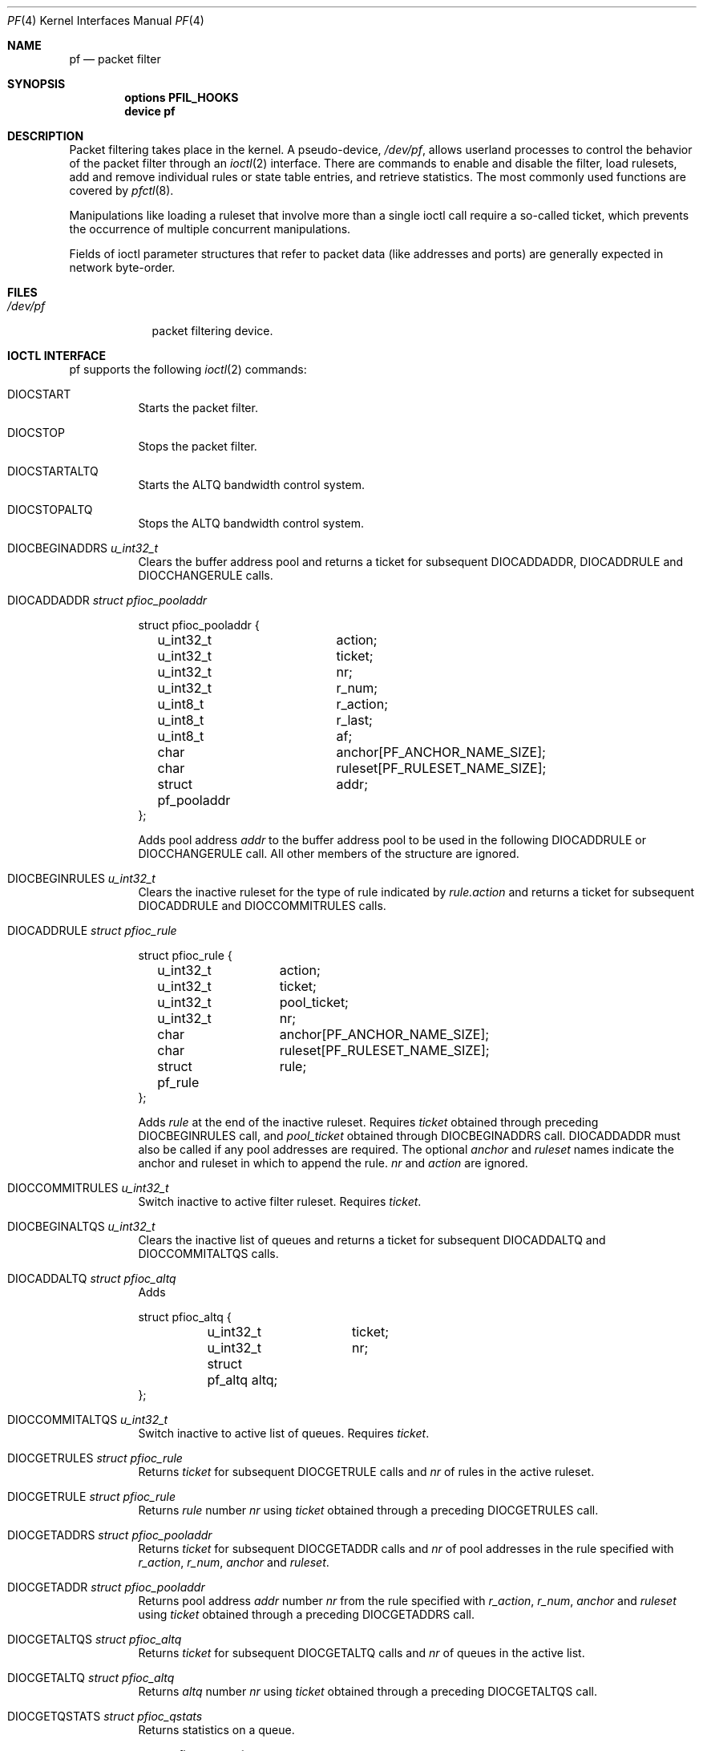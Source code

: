 .\"	$OpenBSD: pf.4,v 1.37 2003/08/28 09:41:22 jmc Exp $
.\"
.\" Copyright (C) 2001, Kjell Wooding.  All rights reserved.
.\"
.\" Redistribution and use in source and binary forms, with or without
.\" modification, are permitted provided that the following conditions
.\" are met:
.\" 1. Redistributions of source code must retain the above copyright
.\"    notice, this list of conditions and the following disclaimer.
.\" 2. Redistributions in binary form must reproduce the above copyright
.\"    notice, this list of conditions and the following disclaimer in the
.\"    documentation and/or other materials provided with the distribution.
.\" 3. Neither the name of the project nor the names of its contributors
.\"    may be used to endorse or promote products derived from this software
.\"    without specific prior written permission.
.\"
.\" THIS SOFTWARE IS PROVIDED BY THE PROJECT AND CONTRIBUTORS ``AS IS'' AND
.\" ANY EXPRESS OR IMPLIED WARRANTIES, INCLUDING, BUT NOT LIMITED TO, THE
.\" IMPLIED WARRANTIES OF MERCHANTABILITY AND FITNESS FOR A PARTICULAR PURPOSE
.\" ARE DISCLAIMED.  IN NO EVENT SHALL THE PROJECT OR CONTRIBUTORS BE LIABLE
.\" FOR ANY DIRECT, INDIRECT, INCIDENTAL, SPECIAL, EXEMPLARY, OR CONSEQUENTIAL
.\" DAMAGES (INCLUDING, BUT NOT LIMITED TO, PROCUREMENT OF SUBSTITUTE GOODS
.\" OR SERVICES; LOSS OF USE, DATA, OR PROFITS; OR BUSINESS INTERRUPTION)
.\" HOWEVER CAUSED AND ON ANY THEORY OF LIABILITY, WHETHER IN CONTRACT, STRICT
.\" LIABILITY, OR TORT (INCLUDING NEGLIGENCE OR OTHERWISE) ARISING IN ANY WAY
.\" OUT OF THE USE OF THIS SOFTWARE, EVEN IF ADVISED OF THE POSSIBILITY OF
.\" SUCH DAMAGE.
.\"
.\" $FreeBSD$
.\"
.Dd June 24, 2001
.Dt PF 4
.Os
.Sh NAME
.Nm pf
.Nd packet filter
.Sh SYNOPSIS
.Cd "options PFIL_HOOKS"
.Cd "device pf"
.Sh DESCRIPTION
Packet filtering takes place in the kernel.
A pseudo-device,
.Pa /dev/pf ,
allows userland processes to control the
behavior of the packet filter through an
.Xr ioctl 2
interface.
There are commands to enable and disable the filter, load rulesets,
add and remove individual rules or state table entries,
and retrieve statistics.
The most commonly used functions are covered by
.Xr pfctl 8 .
.Pp
Manipulations like loading a ruleset that involve more than a single
ioctl call require a so-called ticket, which prevents the occurrence of
multiple concurrent manipulations.
.Pp
Fields of ioctl parameter structures that refer to packet data (like
addresses and ports) are generally expected in network byte-order.
.Sh FILES
.Bl -tag -width /dev/pf -compact
.It Pa /dev/pf
packet filtering device.
.El
.Sh IOCTL INTERFACE
pf supports the following
.Xr ioctl 2
commands:
.Bl -tag -width xxxxxx
.It Dv DIOCSTART
Starts the packet filter.
.It Dv DIOCSTOP
Stops the packet filter.
.It Dv DIOCSTARTALTQ
Starts the ALTQ bandwidth control system.
.It Dv DIOCSTOPALTQ
Stops the ALTQ bandwidth control system.
.It Dv DIOCBEGINADDRS  Fa "u_int32_t"
Clears the buffer address pool
and returns a ticket for subsequent DIOCADDADDR, DIOCADDRULE and
DIOCCHANGERULE calls.
.It Dv DIOCADDADDR     Fa "struct pfioc_pooladdr"
.Bd -literal
struct pfioc_pooladdr {
	u_int32_t		action;
	u_int32_t		ticket;
	u_int32_t		nr;
	u_int32_t		r_num;
	u_int8_t		r_action;
	u_int8_t		r_last;
	u_int8_t		af;
	char			anchor[PF_ANCHOR_NAME_SIZE];
	char			ruleset[PF_RULESET_NAME_SIZE];
	struct pf_pooladdr	addr;
};
.Ed
.Pp
Adds pool address
.Va addr
to the buffer address pool to be used in the following
DIOCADDRULE or DIOCCHANGERULE call.
All other members of the structure are ignored.
.It Dv DIOCBEGINRULES  Fa "u_int32_t"
Clears the inactive ruleset for the type of rule indicated by
.Va rule.action
and returns a ticket for subsequent
DIOCADDRULE and DIOCCOMMITRULES calls.
.It Dv DIOCADDRULE     Fa "struct pfioc_rule"
.Bd -literal
struct pfioc_rule {
	u_int32_t	action;
	u_int32_t	ticket;
	u_int32_t	pool_ticket;
	u_int32_t	nr;
	char		anchor[PF_ANCHOR_NAME_SIZE];
	char		ruleset[PF_RULESET_NAME_SIZE];
	struct pf_rule	rule;
};
.Ed
.Pp
Adds
.Va rule
at the end of the inactive ruleset.
Requires
.Va ticket
obtained through preceding DIOCBEGINRULES call, and
.Va pool_ticket
obtained through DIOCBEGINADDRS call.
DIOCADDADDR must also be called if any pool addresses are required.
The optional
.Va anchor
and
.Va ruleset
names indicate the anchor and ruleset in which to append the rule.
.Va nr
and
.Va action
are ignored.
.It Dv DIOCCOMMITRULES Fa "u_int32_t"
Switch inactive to active filter ruleset.
Requires
.Va ticket .
.It Dv DIOCBEGINALTQS  Fa "u_int32_t"
Clears the inactive list of queues and returns a ticket for subsequent
DIOCADDALTQ and DIOCCOMMITALTQS calls.
.It Dv DIOCADDALTQ     Fa "struct pfioc_altq"
Adds
.Bd -literal
struct pfioc_altq {
	u_int32_t	ticket;
	u_int32_t	nr;
	struct pf_altq   altq;
};
.Ed
.It Dv DIOCCOMMITALTQS Fa "u_int32_t"
Switch inactive to active list of queues.
Requires
.Va ticket .
.It Dv DIOCGETRULES    Fa "struct pfioc_rule"
Returns
.Va ticket
for subsequent DIOCGETRULE calls and
.Va nr
of rules in the active ruleset.
.It Dv DIOCGETRULE     Fa "struct pfioc_rule"
Returns
.Va rule
number
.Va nr
using
.Va ticket
obtained through a preceding DIOCGETRULES call.
.It Dv DIOCGETADDRS    Fa "struct pfioc_pooladdr"
Returns
.Va ticket
for subsequent DIOCGETADDR calls and
.Va nr
of pool addresses in the rule specified with
.Va r_action ,
.Va r_num ,
.Va anchor
and
.Va ruleset .
.It Dv DIOCGETADDR     Fa "struct pfioc_pooladdr"
Returns pool address
.Va addr
number
.Va nr
from the rule specified with
.Va r_action ,
.Va r_num ,
.Va anchor
and
.Va ruleset
using
.Va ticket
obtained through a preceding DIOCGETADDRS call.
.It Dv DIOCGETALTQS    Fa "struct pfioc_altq"
Returns
.Va ticket
for subsequent DIOCGETALTQ calls and
.Va nr
of queues in the active list.
.It Dv DIOCGETALTQ     Fa "struct pfioc_altq"
Returns
.Va altq
number
.Va nr
using
.Va ticket
obtained through a preceding DIOCGETALTQS call.
.It Dv DIOCGETQSTATS   Fa "struct pfioc_qstats"
Returns statistics on a queue.
.Bd -literal
struct pfioc_qstats {
	u_int32_t	 ticket;
	u_int32_t	 nr;
	void		*buf;
	int		 nbytes;
	u_int8_t	 scheduler;
};
.Ed
.Pp
A pointer to a buffer of statistics
.Va buf
of length
.Va nbytes
for the queue specified by
.Va nr .
.It Dv DIOCCLRSTATES
Clears the state table.
.It Dv DIOCADDSTATE    Fa "struct pfioc_state"
Adds a state entry.
.It Dv DIOCGETSTATE    Fa "struct pfioc_state"
.Bd -literal
struct pfioc_state {
	u_int32_t	 nr;
	struct pf_state	 state;
};
.Ed
.Pp
Extracts the entry with the specified number from the state table.
.It Dv DIOCKILLSTATES  Fa "struct pfioc_state_kill"
Removes matching entries from the state table.
Returns the number of killed states in psk_af.
.Bd -literal
struct pfioc_state_kill {
	int			psk_af;
	int			psk_proto;
	struct pf_rule_addr	psk_src;
	struct pf_rule_addr	psk_dst;
};
.Ed
.It Dv DIOCSETSTATUSIF Fa "struct pfioc_if"
.Bd -literal
struct pfioc_if {
	char		 ifname[IFNAMSIZ];
};
.Ed
.Pp
Specifies the interface for which statistics are accumulated.
.It Dv DIOCGETSTATUS   Fa "struct pf_status"
.Bd -literal
struct pf_status {
	u_int64_t	 counters[PFRES_MAX];
	u_int64_t	 fcounters[FCNT_MAX];
	u_int64_t	 pcounters[2][2][3];
	u_int64_t	 bcounters[2][2];
	u_int32_t	 running;
	u_int32_t	 states;
	u_int32_t	 since;
	u_int32_t	 debug;
};
.Ed
.Pp
Gets the internal packet filter statistics.
.It Dv DIOCCLRSTATUS
Clears the internal packet filter statistics.
.It Dv DIOCNATLOOK     Fa "struct pfioc_natlook"
Looks up a state table entry by source and destination addresses and ports.
.Bd -literal
struct pfioc_natlook {
	struct pf_addr	 saddr;
	struct pf_addr	 daddr;
	struct pf_addr	 rsaddr;
	struct pf_addr	 rdaddr;
	u_int16_t	 sport;
	u_int16_t	 dport;
	u_int16_t	 rsport;
	u_int16_t	 rdport;
	u_int8_t	 af;
	u_int8_t	 proto;
	u_int8_t	 direction;
};
.Ed
.It Dv DIOCSETDEBUG    Fa "u_int32_t"
Sets the debug level.
.Bd -literal
enum	{ PF_DEBUG_NONE=0, PF_DEBUG_URGENT=1, PF_DEBUG_MISC=2 };
.Ed
.It Dv DIOCGETSTATES   Fa "struct pfioc_states"
.Bd -literal
struct pfioc_states {
	int	ps_len;
	union {
		caddr_t psu_buf;
		struct pf_state *psu_states;
	} ps_u;
#define ps_buf		ps_u.psu_buf
#define ps_states	ps_u.psu_states
};
.Ed
.It Dv DIOCCHANGERULE  Fa "struct pfioc_rule"
Adds or removes the
.Va rule
in the ruleset specified by
.Va rule.action .
.Bd -literal
enum	{ PF_CHANGE_ADD_HEAD=1, PF_CHANGE_ADD_TAIL=2,
	  PF_CHANGE_ADD_BEFORE=3, PF_CHANGE_ADD_AFTER=4,
	  PF_CHANGE_REMOVE=5, PF_CHANGE_GET_TICKET=6 };
.Ed
.Pp
The type of operation to be performed is indicated by
.Va action .
.Pp
.Va ticket
must be set to the value obtained with PF_CHANGE_GET_TICKET
for all actions except PF_CHANGE_GET_TICKET.
.Va pool_ticket
must be set to the value obtained with the DIOCBEGINADDRS call
for all actions except PF_CHANGE_REMOVE and PF_CHANGE_GET_TICKET.
.Pp
.Va anchor
and
.Va ruleset
indicate which anchor and ruleset the operation applies to.
.Va nr
indicates the rule number against which PF_CHANGE_ADD_BEFORE,
PF_CHANGE_ADD_AFTER or PF_CHANGE_REMOVE actions are applied.
.It Dv DIOCCHANGEADDR  Fa "struct pfioc_pooladdr"
Adds or removes a pool address
.Va addr
from a rule specified with
.Va r_action ,
.Va r_num ,
.Va anchor
and
.Va ruleset .
.It Dv DIOCSETTIMEOUT  Fa "struct pfioc_tm"
.Bd -literal
struct pfioc_tm {
	int		 timeout;
	int		 seconds;
};
.Ed
.It Dv DIOCGETTIMEOUT  Fa "struct pfioc_tm"
.It Dv DIOCCLRRULECTRS
Clear per-rule statistics.
.It Dv DIOCSETLIMIT   Fa "struct pfioc_limit"
Sets hard limits on the memory pools used by the packet filter.
.Bd -literal
struct pfioc_limit {
	int		index;
	unsigned	limit;
};
.Ed
.It Dv DIOCGETLIMIT   Fa "struct pfioc_limit"
.It Dv DIOCRCLRTABLES Fa "struct pfioc_table"
Clear all tables.
All the IOCTLs that manipulate radix tables
use the same structure described below.
For
.Dv DIOCRCLRTABLES, pfrio_ndel contains on exit the number
of tables deleted.
.Bd -literal
struct pfioc_table {
        struct pfr_table         pfrio_table;
        void                    *pfrio_buffer;
        int                      pfrio_esize;
        int                      pfrio_size;
        int                      pfrio_size2;
        int                      pfrio_nadd;
        int                      pfrio_ndel;
        int                      pfrio_nchange;
        int                      pfrio_flags;
        int                      pfrio_ticket;
};
#define pfrio_exists    pfrio_nadd
#define pfrio_nzero     pfrio_nadd
#define pfrio_nmatch    pfrio_nadd
#define pfrio_naddr     pfrio_size2
#define pfrio_setflag   pfrio_size2
#define pfrio_clrflag   pfrio_nadd
.Ed
.It Dv DIOCRADDTABLES Fa "struct pfioc_table"
Creates one or more tables.
On entry, pfrio_buffer[pfrio_size] contains a table of pfr_table structures.
On exit, pfrio_nadd contains the number of tables effectively created.
.Bd -literal
struct pfr_table {
        char                     pfrt_anchor[PF_ANCHOR_NAME_SIZE];
        char                     pfrt_ruleset[PF_RULESET_NAME_SIZE];
        char                     pfrt_name[PF_TABLE_NAME_SIZE];
        u_int32_t                pfrt_flags;
        u_int8_t                 pfrt_fback;
};
.Ed
.It Dv DIOCRDELTABLES Fa "struct pfioc_table"
Deletes one or more tables.
On entry, pfrio_buffer[pfrio_size] contains a table of pfr_table structures.
On exit, pfrio_nadd contains the number of tables effectively deleted.
.It Dv DIOCRGETTABLES Fa "struct pfioc_table"
Get the list of all tables.
On entry, pfrio_buffer[pfrio_size] contains a valid writeable buffer for
pfr_table structures.
On exit, pfrio_size contains the number of tables written into the buffer.
If the buffer is too small, the kernel does not store anything but just
returns the required buffer size, without error.
.It Dv DIOCRGETTSTATS Fa "struct pfioc_table"
Like
.Dv DIOCRGETTABLES ,
but returns an array of pfr_tstats structures.
.Bd -literal
struct pfr_tstats {
        struct pfr_table pfrts_t;
        u_int64_t        pfrts_packets
                             [PFR_DIR_MAX][PFR_OP_TABLE_MAX];
        u_int64_t        pfrts_bytes
                             [PFR_DIR_MAX][PFR_OP_TABLE_MAX];
        u_int64_t        pfrts_match;
        u_int64_t        pfrts_nomatch;
        long             pfrts_tzero;
        int              pfrts_cnt;
        int              pfrts_refcnt[PFR_REFCNT_MAX];
};
#define pfrts_name      pfrts_t.pfrt_name
#define pfrts_flags     pfrts_t.pfrt_flags
.Ed
.It Dv DIOCRCLRTSTATS Fa "struct pfioc_table"
Clears the statistics of one or more tables.
On entry, pfrio_buffer[pfrio_size] contains a table of pfr_table structures.
On exit, pfrio_nzero contains the number of tables effectively cleared.
.It Dv DIOCRCLRADDRS Fa "struct pfioc_table"
Clear all addresses in a table.
On entry, pfrio_table contains the table to clear.
On exit, pfrio_ndel contains the number of addresses removed.
.It Dv DIOCRADDADDRS Fa "struct pfioc_table"
Add one or more addresses to a table.
On entry, pfrio_table contains the table id and pfrio_buffer[pfrio_size]
contains the list of pfr_addr structures to add.
On exit, pfrio_nadd contains the number of addresses effectively added.
.Bd -literal
struct pfr_addr {
        union {
                struct in_addr   _pfra_ip4addr;
                struct in6_addr  _pfra_ip6addr;
        }                pfra_u;
        u_int8_t         pfra_af;
        u_int8_t         pfra_net;
        u_int8_t         pfra_not;
        u_int8_t         pfra_fback;
};
#define pfra_ip4addr    pfra_u._pfra_ip4addr
#define pfra_ip6addr    pfra_u._pfra_ip6addr
.Ed
.It Dv DIOCRDELADDRS Fa "struct pfioc_table"
Delete one or more addresses from a table.
On entry, pfrio_table contains the table id and pfrio_buffer[pfrio_size]
contains the list of pfr_addr structures to delete.
On exit, pfrio_ndel contains the number of addresses effectively deleted.
.It Dv DIOCRSETADDRS Fa "struct pfioc_table"
Replace the content of a table by a new address list.
This is the most complicated command, which uses all the structure members.
On entry, pfrio_table contains the table id and pfrio_buffer[pfrio_size]
contains the new list of pfr_addr structures.
In addition to that, if size2 is nonzero, pfrio_buffer[pfrio_size..pfrio_size2]
must be a writeable buffer, into which the kernel can copy the addresses that
have been deleted during the replace operation.
On exit, pfrio_ndel, pfrio_nadd and pfrio_nchange contain the number of
addresses deleted, added and changed by the kernel.
If pfrio_size2 was set on
entry, pfrio_size2 will point to the size of the buffer used, exactly like
.Dv DIOCRGETADDRS .
.It Dv DIOCRGETADDRS Fa "struct pfioc_table"
Get all the addresses of a table.
On entry, pfrio_table contains the table id and pfrio_buffer[pfrio_size]
contains a valid writeable buffer for pfr_addr structures.
On exit, pfrio_size contains the number of addresses written into the buffer.
If the buffer was too small, the kernel does not store anything but just
return the required buffer size, without returning an error.
.It Dv DIOCRGETASTATS Fa "struct pfioc_table"
Like
.Dv DIOCRGETADDRS ,
but returns an array of pfr_astats structures.
.Bd -literal
struct pfr_astats {
        struct pfr_addr  pfras_a;
        u_int64_t        pfras_packets
                             [PFR_DIR_MAX][PFR_OP_ADDR_MAX];
        u_int64_t        pfras_bytes
                             [PFR_DIR_MAX][PFR_OP_ADDR_MAX];
        long             pfras_tzero;
};
.Ed
.It Dv DIOCRCLRASTATS Fa "struct pfioc_table"
Clears the statistics of one or more addresses.
On entry, pfrio_table contains the table id and pfrio_buffer[pfrio_size]
contains a table of pfr_addr structures to clear.
On exit, pfrio_nzero contains the number of addresses effectively cleared.
.It Dv DIOCRTSTADDRS Fa "struct pfioc_table"
Test if the given addresses match a table.
On entry, pfrio_table contains the table id and pfrio_buffer[pfrio_size]
contains a table of pfr_addr structures to test.
On exit, the kernel updates the pfr_addr table by setting the pfra_fback
member appropriately.
.It Dv DIOCRSETTFLAGS Fa "struct pfioc_table"
Change the
.Va const
or
.Va persist
flag of a table.
On entry, pfrio_buffer[pfrio_size] contains a table of pfr_table structures,
and pfrio_setflag contains the flags to add, while pfrio_clrflag contains the
flags to remove.
On exit, pfrio_nchange and pfrio_ndel contain the number of tables altered
or deleted by the kernel.
Yes, tables can be deleted if one removes the
.Va persist
flag of an unreferenced table.
.It Dv DIOCRINABEGIN Fa "struct pfioc_table"
Starts a transaction with the inactive set of tables.
Cleans up any leftover from a previously aborted transaction, and returns
a new ticket.
On exit, pfrio_ndel contains the number of leftover table deleted, and
pfrio_ticket contains a valid ticket to use for the following two IOCTLs.
.It Dv DIOCRINACOMMIT Fa "struct pfioc_table"
Commit the inactive set of tables into the active set.
While copying the addresses, do a best effort to keep statistics for
addresses present before and after the commit.
On entry, io->pfrio_ticket takes a valid ticket.
On exit, io->pfrio_nadd and io->pfrio_nchange contain the number of tables
added and altered by the commit operation.
.It Dv DIOCRINADEFINE Fa "struct pfioc_table"
Defines a table in the inactive set.
On entry, pfrio_table contains the table id and pfrio_buffer[pfrio_size]
contains the list of pfr_addr structures to put in the table.
A valid ticket must also be supplied to pfrio_ticket.
On exit, pfrio_nadd contains 0 if the table was already defined in the
inactive list, or 1 if a new table has been created.
pfrio_naddr contains the number of addresses effectively put in the table.
.It Dv DIOCFPFLUSH
Flush the passive OS fingerprint table.
.It Dv DIOCFPADD Fa "struct pf_osfp_ioctl"
.Bd -literal
struct pf_osfp_ioctl {
	struct pf_osfp_entry {
		SLIST_ENTRY(pf_osfp_entry) fp_entry;
		pf_osfp_t		fp_os;
		char			fp_class_nm[PF_OSFP_LEN];
		char			fp_version_nm[PF_OSFP_LEN];
		char			fp_subtype_nm[PF_OSFP_LEN];
	} 			fp_os;
	u_int16_t		fp_mss;
	u_int16_t		fp_wsize;
	u_int16_t		fp_psize;
	u_int8_t		fp_ttl;
	u_int8_t		fp_wscale;
	u_int8_t		fp_flags;
	int			fp_getnum;
};
.Ed
.Pp
Add a passive OS fingerprint to the table.
Set
.Va fp_os.fp_os
to the packed fingerprint,
.Va fp_os.fp_class_nm
to the name of the class (Linux, Windows, etc),
.Va fp_os.fp_version_nm
to the name of the version (NT, 95, 98), and
.Va fp_os.fp_subtype_nm
to the name of the subtype or patchlevel.
The members
.Va fp_mss ,
.Va fp_wsize ,
.Va fp_psize ,
.Va fp_ttl ,
and
.Va fp_wscale
are set to the TCP MSS, the TCP window size, the IP length and the IP TTL of
the TCP SYN packet respectively.
The
.Va fp_flags
member is filled according to the net/pfvar.h include file PF_OSFP_* defines.
The
.Va fp_getnum
is not used with this ioctl.
.Pp
The structure's slack space must be zeroed for correct operation; memset
the whole structure to zero before filling and sending to the kernel.
.It Dv DIOCFPGET Fa "struct pf_osfp_ioctl"
.Bd -literal
struct pf_osfp_ioctl {
	struct pf_osfp_entry {
		SLIST_ENTRY(pf_osfp_entry) fp_entry;
		pf_osfp_t		fp_os;
		char			fp_class_nm[PF_OSFP_LEN];
		char			fp_version_nm[PF_OSFP_LEN];
		char			fp_subtype_nm[PF_OSFP_LEN];
	} 			fp_os;
	u_int16_t		fp_mss;
	u_int16_t		fp_wsize;
	u_int16_t		fp_psize;
	u_int8_t		fp_ttl;
	u_int8_t		fp_wscale;
	u_int8_t		fp_flags;
	int			fp_getnum;
};
.Ed
.Pp
Get the passive OS fingerprint number
.Va fp_getnum
from the kernel's fingerprint list.
The rest of the structure members will come back filled.
Get the whole list by repeatedly incrementing the
.Va fp_getnum
number until the ioctl returns EBUSY.
.El
.Sh EXAMPLES
The following example demonstrates how to use the DIOCNATLOOK command
to find the internal host/port of a NATed connection.
.Bd -literal
#include <sys/types.h>
#include <sys/socket.h>
#include <sys/ioctl.h>
#include <sys/fcntl.h>
#include <net/if.h>
#include <netinet/in.h>
#include <net/pfvar.h>
#include <err.h>
#include <stdio.h>
#include <stdlib.h>

u_int32_t
read_address(const char *s)
{
	int a, b, c, d;

	sscanf(s, "%i.%i.%i.%i", &a, &b, &c, &d);
	return htonl(a << 24 | b << 16 | c << 8 | d);
}

void
print_address(u_int32_t a)
{
	a = ntohl(a);
	printf("%d.%d.%d.%d", a >> 24 & 255, a >> 16 & 255,
	    a >> 8 & 255, a & 255);
}

int
main(int argc, char *argv[])
{
	struct pfioc_natlook nl;
	int dev;

	if (argc != 5) {
		printf("%s <gwy addr> <gwy port> <ext addr> <ext port>\\n",
		    argv[0]);
		return 1;
	}

	dev = open("/dev/pf", O_RDWR);
	if (dev == -1)
		err(1, "open(\\"/dev/pf\\") failed");

	memset(&nl, 0, sizeof(struct pfioc_natlook));
	nl.saddr.v4.s_addr	= read_address(argv[1]);
	nl.sport		= htons(atoi(argv[2]));
	nl.daddr.v4.s_addr	= read_address(argv[3]);
	nl.dport		= htons(atoi(argv[4]));
	nl.af			= AF_INET;
	nl.proto		= IPPROTO_TCP;
	nl.direction		= PF_IN;

	if (ioctl(dev, DIOCNATLOOK, &nl))
		err(1, "DIOCNATLOOK");

	printf("internal host ");
	print_address(nl.rsaddr.v4.s_addr);
	printf(":%u\\n", ntohs(nl.rsport));
	return 0;
}
.Ed
.Sh SEE ALSO
.Xr ioctl 2 ,
.Xr bridge 4 ,
.Xr pflog 4 ,
.Xr pfsync 4 ,
.Xr pfctl 8
.Sh HISTORY
The
.Nm
packet filtering mechanism first appeared in
.Ox 3.0 .
